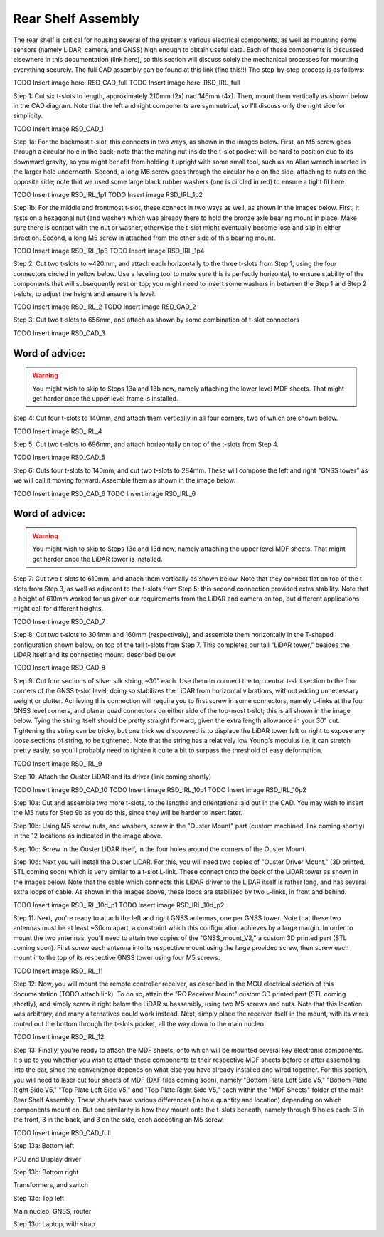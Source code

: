 ==================================
Rear Shelf Assembly
==================================

The rear shelf is critical for housing several of the system's various electrical components, as well as mounting some sensors (namely LiDAR, camera, and GNSS) high enough to obtain useful data. Each of these components is discussed elsewhere in this documentation (link here), so this section will discuss solely the mechanical processes for mounting everything securely. The full CAD assembly can be found at this link (find this!!) The step-by-step process is as follows:

TODO Insert image here: RSD_CAD_full
TODO Insert image here: RSD_IRL_full

Step 1: Cut six t-slots to length, approximately 210mm (2x) nad 146mm (4x). Then, mount them vertically as shown below in the CAD diagram. Note that the left and right components are symmetrical, so I'll discuss only the right side for simplicity.

TODO Insert image RSD_CAD_1

Step 1a: For the backmost t-slot, this connects in two ways, as shown in the images below. First, an M5 screw goes through a circular hole in the back; note that the mating nut inside the t-slot pocket will be hard to position due to its downward gravity, so you might benefit from holding it upright with some small tool, such as an Allan wrench inserted in the larger hole underneath. Second, a long M6 screw goes through the circular hole on the side, attaching to nuts on the opposite side; note that we used some large black rubber washers (one is circled in red) to ensure a tight fit here.

TODO Insert image RSD_IRL_1p1
TODO Insert image RSD_IRL_1p2

Step 1b: For the middle and frontmost t-slot, these connect in two ways as well, as shown in the images below. First, it rests on a hexagonal nut (and washer) which was already there to hold the bronze axle bearing mount in place. Make sure there is contact with the nut or washer, otherwise the t-slot might eventually become lose and slip in either direction. Second, a long M5 screw in attached from the other side of this bearing mount.

TODO Insert image RSD_IRL_1p3
TODO Insert image RSD_IRL_1p4

Step 2: Cut two t-slots to ~420mm, and attach each horizontally to the three t-slots from Step 1, using the four connectors circled in yellow below. Use a leveling tool to make sure this is perfectly horizontal, to ensure stability of the components that will subsequently rest on top; you might need to insert some washers in between the Step 1 and Step 2 t-slots, to adjust the height and ensure it is level.

TODO Insert image RSD_IRL_2
TODO Insert image RSD_CAD_2

Step 3: Cut two t-slots to 656mm, and attach as shown by some combination of t-slot connectors

TODO Insert image RSD_CAD_3

Word of advice:  
=================

.. warning::

   You might wish to skip to Steps 13a and 13b now, namely attaching the lower level MDF sheets. That might get harder once the upper level frame is installed.

Step 4: Cut four t-slots to 140mm, and attach them vertically in all four corners, two of which are shown below.

TODO Insert image RSD_IRL_4

Step 5: Cut two t-slots to 696mm, and attach horizontally on top of the t-slots from Step 4. 

TODO Insert image RSD_CAD_5

Step 6: Cuts four t-slots to 140mm, and cut two t-slots to 284mm. These will compose the left and right "GNSS tower" as we will call it moving forward. Assemble them as shown in the image below.

TODO Insert image RSD_CAD_6
TODO Insert image RSD_IRL_6

Word of advice:  
=================

.. warning::

   You might wish to skip to Steps 13c and 13d now, namely attaching the upper level MDF sheets. That might get harder once the LiDAR tower is installed.

Step 7: Cut two t-slots to 610mm, and attach them vertically as shown below. Note that they connect flat on top of the t-slots from Step 3, as well as adjacent to the t-slots from Step 5; this second connection provided extra stability. Note that a height of 610mm worked for us given our requirements from the LiDAR and camera on top, but different applications might call for different heights.

TODO Insert image RSD_CAD_7

Step 8: Cut two t-slots to 304mm and 160mm (respectively), and assemble them horizontally in the T-shaped configuration shown below, on top of the tall t-slots from Step 7. This completes our tall "LiDAR tower," besides the LiDAR itself and its connecting mount, described below. 

TODO Insert image RSD_CAD_8

Step 9: Cut four sections of silver silk string, ~30" each. Use them to connect the top central t-slot section to the four corners of the GNSS t-slot level; doing so stabilizes the LiDAR from horizontal vibrations, without adding unnecessary weight or clutter. Achieving this connection will require you to first screw in some connectors, namely L-links at the four GNSS level corners, and planar quad connectors on either side of the top-most t-slot; this is all shown in the image below. Tying the string itself should be pretty straight forward, given the extra length allowance in your 30" cut. Tightening the string can be tricky, but one trick we discovered is to displace the LiDAR tower left or right to expose any loose sections of string, to be tightened. Note that the string has a relatively low Young's modulus i.e. it can stretch pretty easily, so you'll probably need to tighten it quite a bit to surpass the threshold of easy deformation.

TODO Insert image RSD_IRL_9

Step 10: Attach the Ouster LiDAR and its driver (link coming shortly)

TODO Insert image RSD_CAD_10
TODO Insert image RSD_IRL_10p1
TODO Insert image RSD_IRL_10p2

Step 10a: Cut and assemble two more t-slots, to the lengths and orientations laid out in the CAD. You may wish to insert the M5 nuts for Step 9b as you do this, since they will be harder to insert later. 

Step 10b: Using M5 screw, nuts, and washers, screw in the "Ouster Mount" part (custom machined, link coming shortly) in the 12 locations as indicated in the image above.

Step 10c: Screw in the Ouster LiDAR itself, in the four holes around the corners of the Ouster Mount.

Step 10d: Next you will install the Ouster LiDAR. For this, you will need two copies of "Ouster Driver Mount," (3D printed, STL coming soon) which is very similar to a t-slot L-link. These connect onto the back of the LiDAR tower as shown in the images below. Note that the cable which connects this LiDAR driver to the LiDAR itself is rather long, and has several extra loops of cable. As shown in the images above, these loops are stabilized by two L-links, in front and behind.

TODO Insert image RSD_IRL_10d_p1
TODO Insert image RSD_IRL_10d_p2

Step 11: Next, you're ready to attach the left and right GNSS antennas, one per GNSS tower. Note that these two antennas must be at least ~30cm apart, a constraint which this configuration achieves by a large margin. In order to mount the two antennas, you'll need to attain two copies of the "GNSS_mount_V2," a custom 3D printed part (STL coming soon). First screw each antenna into its respective mount using the large provided screw, then screw each mount into the top of its respective GNSS tower using four M5 screws.

TODO Insert image RSD_IRL_11

Step 12: Now, you will mount the remote controller receiver, as described in the MCU electrical section of this documentation (TODO attach link). To do so, attain the "RC Receiver Mount" custom 3D printed part (STL coming shortly), and simply screw it right below the LiDAR subassembly, using two M5 screws and nuts. Note that this location was arbitrary, and many alternatives could work instead. Next, simply place the receiver itself in the mount, with its wires routed out the bottom through the t-slots pocket, all the way down to the main nucleo

TODO Insert image RSD_IRL_12

Step 13: Finally, you're ready to attach the MDF sheets, onto which will be mounted several key electronic components. It's up to you whether you wish to attach these components to their respective MDF sheets before or after assembling into the car, since the convenience depends on what else you have already installed and wired together. For this section, you will need to laser cut four sheets of MDF (DXF files coming soon), namely "Bottom Plate Left Side V5," "Bottom Plate Right Side V5," "Top Plate Left Side V5," and "Top Plate Right Side V5," each within the "MDF Sheets" folder of the main Rear Shelf Assembly. These sheets have various differences (in hole quantity and location) depending on which components mount on. But one similarity is how they mount onto the t-slots beneath, namely through 9 holes each: 3 in the front, 3 in the back, and 3 on the side, each accepting an M5 screw.

TODO Insert image RSD_CAD_full

Step 13a: Bottom left

PDU and Display driver

Step 13b: Bottom right

Transformers, and switch

Step 13c: Top left

Main nucleo, GNSS, router

Step 13d: Laptop, with strap


